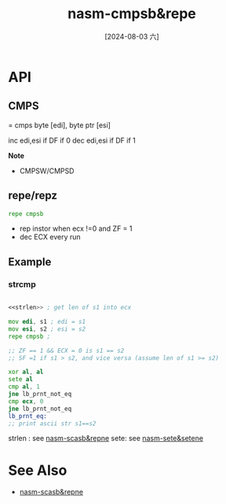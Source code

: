 :PROPERTIES:
:ID:       0a5e12b5-c7cf-4676-ba1e-8daa6c844d81
:END:
#+title: nasm-cmpsb&repe
#+date: [2024-08-03 六]
#+last_modified:  

* API
** *CMPS*
= cmps byte [edi], byte ptr [esi]

inc edi,esi if DF if 0
dec edi,esi if DF if 1

*Note*
- CMPSW/CMPSD

  
** *repe/repz*
#+BEGIN_SRC asm :noweb yes
repe cmpsb
#+END_SRC
- rep instor when ecx !=0 and ZF = 1
- dec ECX every run


** Example
*** strcmp
#+BEGIN_SRC asm :noweb yes

<<strlen>> ; get len of s1 into ecx

mov edi, s1 ; edi = s1
mov esi, s2 ; esi = s2
repe cmpsb ;

;; ZF == 1 && ECX = 0 is s1 == s2
;; SF =1 if s1 > s2, and vice versa (assume len of s1 >= s2)

xor al, al
sete al
cmp al, 1
jne lb_prnt_not_eq
cmp ecx, 0
jne lb_prnt_not_eq
lb_prnt_eq:
;; print ascii str s1==s2
#+END_SRC
strlen : see [[id:ec50cd58-f703-411d-a97b-4d51f8764c3d][nasm-scasb&repne]]
sete: see [[id:fcde0610-1932-40fd-a6dc-6f9c8bef4998][nasm-sete&setene]]

* See Also
- [[id:ec50cd58-f703-411d-a97b-4d51f8764c3d][nasm-scasb&repne]]

